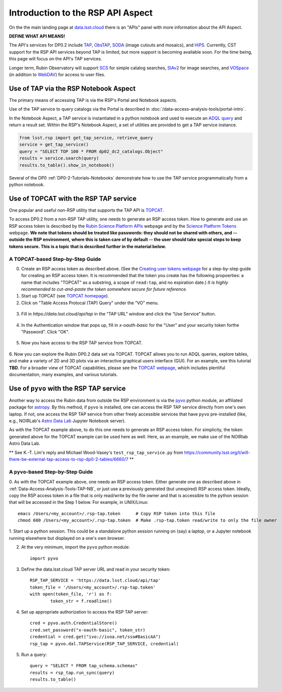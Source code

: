 .. Review the README on instructions to contribute.
.. Review the style guide to keep a consistent approach to the documentation.
.. Static objects, such as figures, should be stored in the _static directory. Review the _static/README on instructions to contribute.
.. Do not remove the comments that describe each section. They are included to provide guidance to contributors.
.. Do not remove other content provided in the templates, such as a section. Instead, comment out the content and include comments to explain the situation. For example:
	- If a section within the template is not needed, comment out the section title and label reference. Do not delete the expected section title, reference or related comments provided from the template.
    - If a file cannot include a title (surrounded by ampersands (#)), comment out the title from the template and include a comment explaining why this is implemented (in addition to applying the ``title`` directive).

.. This is the label that can be used for cross referencing this file.
.. Recommended title label format is "Directory Name"-"Title Name" -- Spaces should be replaced by hyphens.
.. _Data-Access-Analysis-Tools-API-Intro:
.. Each section should include a label for cross referencing to a given area.
.. Recommended format for all labels is "Title Name"-"Section Name" -- Spaces should be replaced by hyphens.
.. To reference a label that isn't associated with an reST object such as a title or figure, you must include the link and explicit title using the syntax :ref:`link text <label-name>`.
.. A warning will alert you of identical labels during the linkcheck process.

##################################
Introduction to the RSP API Aspect
##################################

.. This section should provide a brief, top-level description of the page.

On the the main landing page at `data.lsst.cloud <https://data.lsst.cloud>`_ there is an "APIs" panel with more information about the API Aspect.

.. Important:
    The API Aspect has a lot of new features for DP0.2, which will eventually be added to this page.
    Check back soon for new information!

**DEFINE WHAT API MEANS!**

The API's services for DP0.2 include `TAP <https://www.ivoa.net/documents/TAP/20190927/index.html>`_, 
`ObsTAP <https://www.ivoa.net/documents/ObsCore/>`_, `SODA <https://www.ivoa.net/documents/SODA/20170517/index.html>`_ 
(image cutouts and mosaics), and `HiPS <https://aladin.u-strasbg.fr/hips/>`_.  
Currently, CST support for the RSP API services beyond TAP is limited, but more support is becoming available soon.
For the time being, this page will focus on the API's TAP services.

Longer term, Rubin Observatory will support `SCS <https://www.ivoa.net/documents/latest/ConeSearch.html>`_ for simple catalog searches, 
`SIAv2 <https://www.ivoa.net/documents/SIA/20150730/index.html>`_ for image searches, and `VOSpace <https://www.ivoa.net/documents/VOSpace/>`_ 
(in addition to `WebDAV <https://en.wikipedia.org/wiki/WebDAV>`_) for access to user files.


.. _Data-Access-Analysis-Tools-TAP-NB:

Use of TAP via the RSP Notebook Aspect
======================================

The primary means of accessing TAP is via the RSP's Portal and Notebook aspects.

Use of the TAP service to query catalogs via the Portal is described in :doc:`/data-access-analysis-tools/portal-intro`.

In the Notebook Aspect, a TAP service is instantiated in a python notebook and used to execute an `ADQL query <https://www.ivoa.net/documents/ADQL/>`_ and return a result set.
Within the RSP's Notebook Aspect, a set of utilities are provided to get a TAP service instance.

.. code-block:: python

   from lsst.rsp import get_tap_service, retrieve_query
   service = get_tap_service()
   query = "SELECT TOP 100 * FROM dp02_dc2_catalogs.Object"
   results = service.search(query)
   results.to_table().show_in_notebook()

Several of the DP0 :ref:`DP0-2-Tutorials-Notebooks` demonstrate how to use the TAP service programmatically from a python notebook.



.. _Data-Access-Analysis-Tools-TAP-TOPCAT:

Use of TOPCAT with the RSP TAP service
======================================

One popular and useful non-RSP utility that supports the TAP API is 
`TOPCAT <http://www.star.bris.ac.uk/~mbt/topcat/>`_.

To access DP0.2 from a non-RSP TAP utility, one needs to generate an RSP access token.
How to generate and use an RSP access token is described by the 
`Rubin Science Platform APIs <https://data.lsst.cloud/api-aspect>`_ webpage and
by the `Science Platform Tokens <https://nb.lsst.io/environment/tokens.html>`_ webpage.
**We note that tokens should be treated like passwords:  they should not be shared with 
others, and -- outside the RSP environment, where this is taken care of by default -- 
the user should take special steps to keep tokens secure.  This is a topic that is 
described further in the material below.**


A TOPCAT-based Step-by-Step Guide
---------------------------------

0. Create an RSP access token as described above.  (See the `Creating user tokens webpage 
   <https://rsp.lsst.io/guides/auth/creating-user-tokens.html>`_ for a step-by-step guide 
   for creating an RSP access token.  It is recommended that the token you create has the
   following propoerties:  a name that includes "TOPCAT" as a substring, a scope of ``read:tap``, 
   and no expiration date.)  *It is highly recommended to cut-and-paste the token somewhere
   secure for future reference.*
  
1. Start up TOPCAT (see `TOPCAT homepage <http://www.star.bris.ac.uk/~mbt/topcat/>`_).

2. Click on "Table Access Protocal (TAP) Query" under the “VO” menu.

.. figure:: /_static/API_TOPCAT_DLT_1.png
    :name: API_TOPCAT_DLT_1
    :alt: TBD

3.  Fill in `https://data.lsst.cloud/api/tap` in the “TAP URL” window and click the “Use Service” button.

.. figure:: /_static/API_TOPCAT_DLT_2.png
    :name: API_TOPCAT_DLT_2
    :alt: TBD

4. In the Authentication window that pops up, fill in `x-oauth-basic` for the "User" and your security token forthe "Password".  Click "OK".

.. figure:: /_static/API_TOPCAT_DLT_3.png
    :name: API_TOPCAT_DLT_3
    :alt: TBD

5. Now you have access to the RSP TAP service from TOPCAT.

.. figure:: /_static/API_TOPCAT_DLT_4.png
    :name: API_TOPCAT_DLT_4
    :alt: TBD

6. Now you can explore the Rubin DP0.2 data set via TOPCAT.
TOPCAT allows you to run ADQL queries, explore tables, and
make a variety of 2D and 3D plots via an interactive graphical
users interface (GUI).  For an example, see this tutorial **TBD**.
For a broader view of TOPCAT capabilities, please see the 
`TOPCAT webpage <http://www.star.bris.ac.uk/~mbt/topcat/>`_,
which includes plentiful documentation, many examples, and
various tutorials.

.. figure:: /_static/API_TOPCAT_DLT_5.png
    :name: API_TOPCAT_DLT_5
    :alt: TBD

.. _Data-Access-Analysis-Tools-TAP-NB-NOIRLAB:

Use of ``pyvo`` with the RSP TAP service
========================================

Another way to access the Rubin data from outside the RSP environment is via the 
`pyvo <https://pyvo.readthedocs.io/en/latest/>`_ python module, an affiliated
package for `astropy <https://www.astropy.org/>`_.  By this method, if ``pyvo`` 
is installed, one can access the RSP TAP service directly from one's own laptop.
If not, one access the RSP TAP service from other freely accessible services 
that have ``pyvo`` pre-installed (like, e.g., NOIRLab's 
`Astro Data Lab <https://datalab.noirlab.edu/>`_ Jupyter Notebook server).


As with the TOPCAT example above, to do this one needs to generate an RSP access token.
For simplicity, the token generated above for the TOPCAT example can be used here as well.
Here, as an example, we make use of the NOIRlab Astro Data Lab.

** See K.-T. Lim's reply and Michael Wood-Vasey's ``test_rsp_tap_service.py`` from 
https://community.lsst.org/t/will-there-be-external-tap-access-to-rsp-dp0-2-tables/6660/7 **

A ``pyvo``-based Step-by-Step Guide
-----------------------------------

0. As with the TOPCAT example above, one needs an RSP access token.  
Either generate one as described above in :ref:`Data-Access-Analysis-Tools-TAP-NB`, 
or just use a previously generated (but unexpired) RSP access token.
Ideally, copy the RSP access token in a file that is only read/write
by the file owner and that is accessible to the python session that 
will be accessed in the Step 1 below.  For example, in UNIX/Linux::

	emacs /Users/<my_account>/.rsp-tap.token      # Copy RSP token into this file
	chmod 600 /Users/<my_account>/.rsp-tap.token  # Make .rsp-tap.token read/write to only the file owner

1. Start up a python session.  This could be a standalone python session
running on (say) a laptop, or a Jupyter notebook running elsewhere but
displayed on a one's own browser.

2. At the very minimum, import the ``pyvo`` python module::

	import pyvo

3. Define the data.lsst.cloud TAP server URL and read in your security token::

	RSP_TAP_SERVICE = 'https://data.lsst.cloud/api/tap'
	token_file = '/Users/<my_account>/.rsp-tap.token'
	with open(token_file, 'r') as f:
    		token_str = f.readline()


4. Set up appropriate authorization to access the RSP TAP server::

	cred = pyvo.auth.CredentialStore()
	cred.set_password("x-oauth-basic", token_str)
	credential = cred.get("ivo://ivoa.net/sso#BasicAA")
	rsp_tap = pyvo.dal.TAPService(RSP_TAP_SERVICE, credential)

5. Run a query::

	query = "SELECT * FROM tap_schema.schemas"
	results = rsp_tap.run_sync(query)
	results.to_table()


